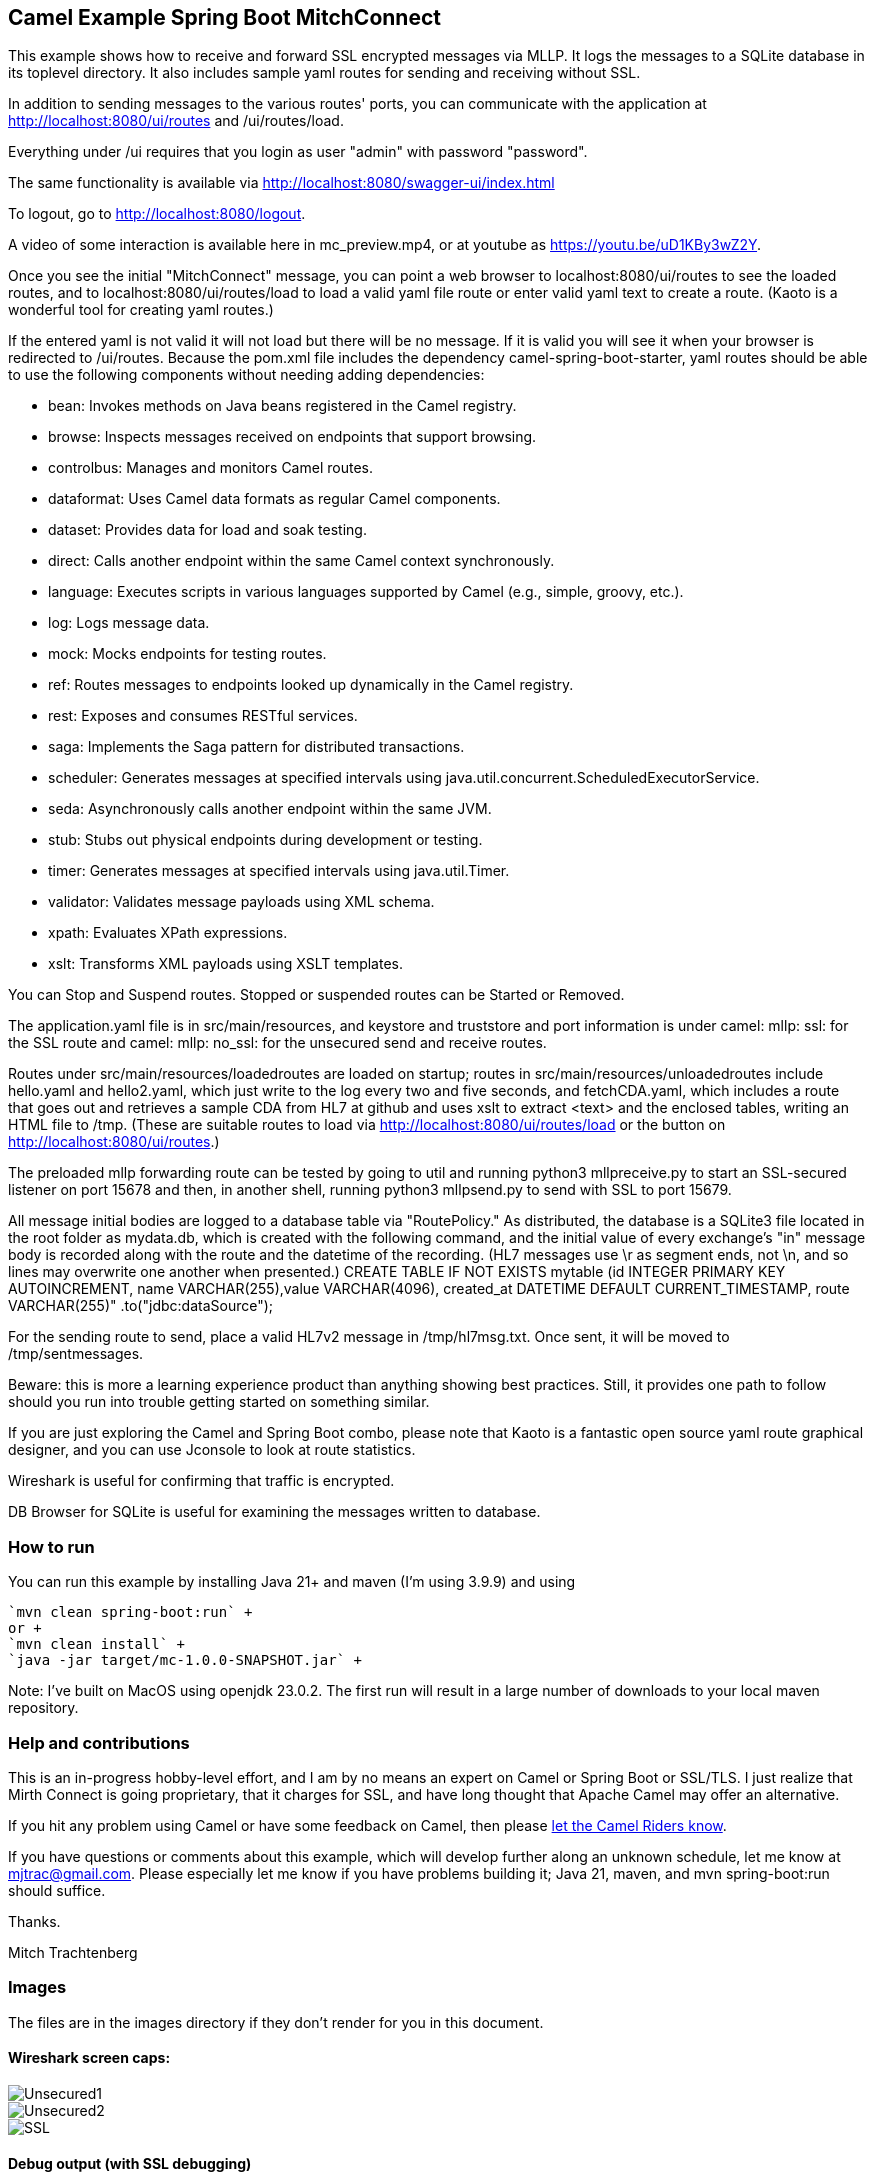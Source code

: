 == Camel Example Spring Boot MitchConnect

This example shows how to receive and forward SSL encrypted
messages via MLLP. It logs the messages to a SQLite database
in its toplevel directory.  It also includes sample yaml 
routes for sending and receiving without SSL.

In addition to sending messages to the various routes' ports,
you can communicate with the application at
http://localhost:8080/ui/routes and /ui/routes/load.

Everything under /ui requires that you login as user "admin"
with password "password".

The same functionality is available via
http://localhost:8080/swagger-ui/index.html

To logout, go to http://localhost:8080/logout.

A video of some interaction is available here in mc_preview.mp4,
or at youtube as https://youtu.be/uD1KBy3wZ2Y.

Once you see the initial "MitchConnect" message,
you can point a web browser to localhost:8080/ui/routes
to see the loaded routes, and to localhost:8080/ui/routes/load
to load a valid yaml file route
or enter valid yaml text to create a route.  (Kaoto is a
wonderful tool for creating yaml routes.)

If the entered yaml is not valid it will not load but there
will be no message.  If it is valid you will see it when
your browser is redirected to /ui/routes.  Because the pom.xml
file includes the dependency camel-spring-boot-starter,
yaml routes should be able to use the following components without
needing adding dependencies:

* bean: Invokes methods on Java beans registered in the Camel registry.
* browse: Inspects messages received on endpoints that support browsing.
* controlbus: Manages and monitors Camel routes.   
* dataformat: Uses Camel data formats as regular Camel components.
* dataset: Provides data for load and soak testing.
* direct: Calls another endpoint within the same Camel context synchronously.   
* language: Executes scripts in various languages supported by Camel (e.g., simple, groovy, etc.).   
* log: Logs message data.
* mock: Mocks endpoints for testing routes.
* ref: Routes messages to endpoints looked up dynamically in the Camel registry.   
* rest: Exposes and consumes RESTful services.
* saga: Implements the Saga pattern for distributed transactions.
* scheduler: Generates messages at specified intervals using java.util.concurrent.ScheduledExecutorService.
* seda: Asynchronously calls another endpoint within the same JVM.   
* stub: Stubs out physical endpoints during development or testing.
* timer: Generates messages at specified intervals using java.util.Timer.
* validator: Validates message payloads using XML schema.
* xpath: Evaluates XPath expressions.
* xslt: Transforms XML payloads using XSLT templates.   

You can Stop and Suspend routes.  Stopped or suspended routes
can be Started or Removed.

The application.yaml file is in src/main/resources, and keystore
and truststore and port information is under camel: mllp: ssl:
for the SSL route and camel: mllp: no_ssl: for the unsecured send
and receive routes.

Routes under src/main/resources/loadedroutes are loaded on startup;
routes in src/main/resources/unloadedroutes include hello.yaml 
and hello2.yaml, which just write to the log every two 
and five seconds, and fetchCDA.yaml, which includes a route that
goes out and retrieves a sample CDA from HL7 at github and uses xslt to extract
<text> and the enclosed tables, writing an HTML file to /tmp. (These are suitable routes to load via 
http://localhost:8080/ui/routes/load or the button on 
http://localhost:8080/ui/routes.)

The preloaded mllp forwarding route can be tested by going
to util and running python3 mllpreceive.py to start an SSL-secured
listener on port 15678 and then, in another shell,
running python3 mllpsend.py to send with SSL to port 15679.

All message initial bodies are logged to a database table via
"RoutePolicy." 
As distributed, the database is a SQLite3
file located in the root folder as mydata.db, which 
is created with the following command, and the initial value
of every exchange's "in" message body is recorded along with
the route and the datetime of the recording.
(HL7 messages use \r as segment ends, not \n, and so lines
may overwrite one another when presented.)
CREATE TABLE IF NOT EXISTS mytable 
 (id INTEGER PRIMARY KEY AUTOINCREMENT, 
 name VARCHAR(255),value VARCHAR(4096), 
 created_at DATETIME DEFAULT CURRENT_TIMESTAMP, 
 route VARCHAR(255)"
 .to("jdbc:dataSource");

For the sending route to send, place a valid HL7v2 message
in /tmp/hl7msg.txt.  Once sent, it will be moved
to /tmp/sentmessages.

Beware: this is more a learning experience product than anything
showing best practices.  Still, it provides one path to follow
should you run into trouble getting started on something similar.

If you are just exploring the Camel and Spring Boot combo,
please note that Kaoto is a fantastic open source yaml route
graphical designer, and you can use Jconsole to look at route
statistics.  

Wireshark is useful for confirming that traffic is encrypted.

DB Browser for SQLite is useful for examining the messages
written to database.

=== How to run

You can run this example by installing Java 21+ and maven (I'm using 3.9.9)
and using +

    `mvn clean spring-boot:run` +
    or +
    `mvn clean install` +
    `java -jar target/mc-1.0.0-SNAPSHOT.jar` +

Note: I've built on MacOS using openjdk 23.0.2. The first run will
result in a large number of downloads to your local maven repository.

=== Help and contributions

This is an in-progress hobby-level effort, and I am by no means
an expert on Camel or Spring Boot or SSL/TLS.  I just realize that
Mirth Connect is going proprietary, that it charges for SSL,
and have long thought that Apache Camel may offer an alternative.

If you hit any problem using Camel or have some feedback on Camel, then please
https://camel.apache.org/support.html[let the Camel Riders know].

If you have questions or comments about this example, which will
develop further along an unknown schedule,
let me know at mjtrac@gmail.com.  Please especially let me know
if you have problems building it; Java 21, maven, and mvn spring-boot:run
should suffice.

Thanks.

Mitch Trachtenberg

=== Images 

The files are in the images directory if they don't render for you
in this document.

==== Wireshark screen caps:

image::images/Unsecured1.png[]

image::images/Unsecured2.png[]

image::images/SSL.png[]

==== Debug output (with SSL debugging)

image::images/UnsecuredSendOutput.png[]

image::images/UnsecuredRcvOutput.png[]

image::images/SecuredRcvAndForwardOutput.png[]

==== Route Management Screen /api/routes2[]

image::images/RouteManagement.png[]

